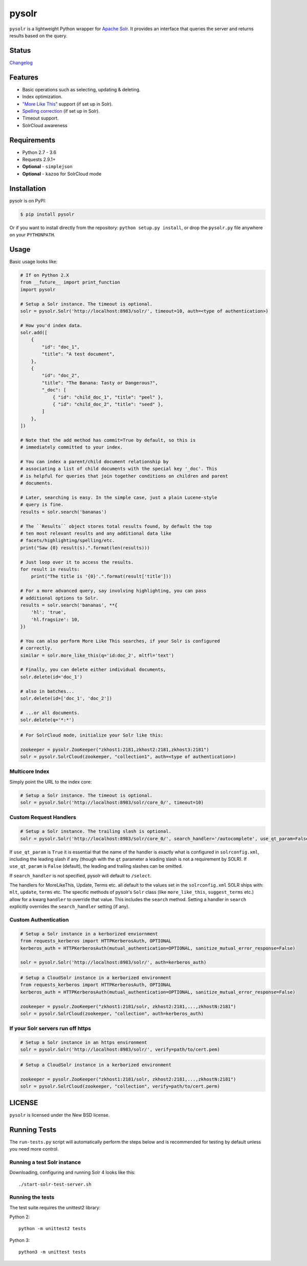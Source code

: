 ======
pysolr
======

``pysolr`` is a lightweight Python wrapper for `Apache Solr`_. It provides an
interface that queries the server and returns results based on the query.

.. _`Apache Solr`: http://lucene.apache.org/solr/

Status
======

.. image:: https://secure.travis-ci.org/django-haystack/pysolr.png
   :target: https://secure.travis-ci.org/django-haystack/pysolr

`Changelog <https://github.com/django-haystack/pysolr/blob/master/CHANGELOG.rst>`_

Features
========

* Basic operations such as selecting, updating & deleting.
* Index optimization.
* `"More Like This" <http://wiki.apache.org/solr/MoreLikeThis>`_ support (if set up in Solr).
* `Spelling correction <http://wiki.apache.org/solr/SpellCheckComponent>`_ (if set up in Solr).
* Timeout support.
* SolrCloud awareness

Requirements
============

* Python 2.7 - 3.6
* Requests 2.9.1+
* **Optional** - ``simplejson``
* **Optional** - ``kazoo`` for SolrCloud mode

Installation
============

pysolr is on PyPI:

.. code-block:: console

   $ pip install pysolr

Or if you want to install directly from the repository: ``python setup.py install``, or drop the ``pysolr.py`` file anywhere on your ``PYTHONPATH``.

Usage
=====

Basic usage looks like:

.. code-block:: python

    # If on Python 2.X
    from __future__ import print_function
    import pysolr

    # Setup a Solr instance. The timeout is optional.
    solr = pysolr.Solr('http://localhost:8983/solr/', timeout=10, auth=<type of authentication>)

    # How you'd index data.
    solr.add([
        {
            "id": "doc_1",
            "title": "A test document",
        },
        {
            "id": "doc_2",
            "title": "The Banana: Tasty or Dangerous?",
            "_doc": [
                { "id": "child_doc_1", "title": "peel" },
                { "id": "child_doc_2", "title": "seed" },
            ]
        },
    ])

    # Note that the add method has commit=True by default, so this is
    # immediately committed to your index.

    # You can index a parent/child document relationship by
    # associating a list of child documents with the special key '_doc'. This
    # is helpful for queries that join together conditions on children and parent
    # documents.

    # Later, searching is easy. In the simple case, just a plain Lucene-style
    # query is fine.
    results = solr.search('bananas')

    # The ``Results`` object stores total results found, by default the top
    # ten most relevant results and any additional data like
    # facets/highlighting/spelling/etc.
    print("Saw {0} result(s).".format(len(results)))

    # Just loop over it to access the results.
    for result in results:
        print("The title is '{0}'.".format(result['title']))

    # For a more advanced query, say involving highlighting, you can pass
    # additional options to Solr.
    results = solr.search('bananas', **{
        'hl': 'true',
        'hl.fragsize': 10,
    })

    # You can also perform More Like This searches, if your Solr is configured
    # correctly.
    similar = solr.more_like_this(q='id:doc_2', mltfl='text')

    # Finally, you can delete either individual documents,
    solr.delete(id='doc_1')

    # also in batches...
    solr.delete(id=['doc_1', 'doc_2'])

    # ...or all documents.
    solr.delete(q='*:*')

.. code-block:: python

    # For SolrCloud mode, initialize your Solr like this:

    zookeeper = pysolr.ZooKeeper("zkhost1:2181,zkhost2:2181,zkhost3:2181")
    solr = pysolr.SolrCloud(zookeeper, "collection1", auth=<type of authentication>)


Multicore Index
~~~~~~~~~~~~~~~

Simply point the URL to the index core:

.. code-block:: python

    # Setup a Solr instance. The timeout is optional.
    solr = pysolr.Solr('http://localhost:8983/solr/core_0/', timeout=10)


Custom Request Handlers
~~~~~~~~~~~~~~~~~~~~~~~

.. code-block:: python

    # Setup a Solr instance. The trailing slash is optional.
    solr = pysolr.Solr('http://localhost:8983/solr/core_0/', search_handler='/autocomplete', use_qt_param=False)


If ``use_qt_param`` is ``True`` it is essential that the name of the handler is exactly what is configured
in ``solrconfig.xml``, including the leading slash if any (though with the ``qt`` parameter a leading slash is not
a requirement by SOLR). If ``use_qt_param`` is ``False`` (default), the leading and trailing slashes can be
omitted.

If ``search_handler`` is not specified, pysolr will default to ``/select``.

The handlers for MoreLikeThis, Update, Terms etc. all default to the values set in the ``solrconfig.xml`` SOLR ships
with: ``mlt``, ``update``, ``terms`` etc. The specific methods of pysolr's ``Solr`` class (like ``more_like_this``,
``suggest_terms`` etc.) allow for a kwarg ``handler`` to override that value. This includes the ``search`` method.
Setting a handler in ``search`` explicitly overrides the ``search_handler`` setting (if any).


Custom Authentication
~~~~~~~~~~~~~~~~~~~~~

.. code-block:: python

	# Setup a Solr instance in a kerborized enviornment
	from requests_kerberos import HTTPKerberosAuth, OPTIONAL
	kerberos_auth = HTTPKerberosAuth(mutual_authentication=OPTIONAL, sanitize_mutual_error_response=False)

	solr = pysolr.Solr('http://localhost:8983/solr/', auth=kerberos_auth)

.. code-block:: python

	# Setup a CloudSolr instance in a kerborized environment
	from requests_kerberos import HTTPKerberosAuth, OPTIONAL
	kerberos_auth = HTTPKerberosAuth(mutual_authentication=OPTIONAL, sanitize_mutual_error_response=False)

	zookeeper = pysolr.ZooKeeper("zkhost1:2181/solr, zkhost2:2181,...,zkhostN:2181")
	solr = pysolr.SolrCloud(zookeeper, "collection", auth=kerberos_auth)


If your Solr servers run off https
~~~~~~~~~~~~~~~~~~~~~~~~~~~~~~~~~~

.. code-block:: python

	# Setup a Solr instance in an https environment
	solr = pysolr.Solr('http://localhost:8983/solr/', verify=path/to/cert.pem)

.. code-block:: python

	# Setup a CloudSolr instance in a kerborized environment

	zookeeper = pysolr.ZooKeeper("zkhost1:2181/solr, zkhost2:2181,...,zkhostN:2181")
	solr = pysolr.SolrCloud(zookeeper, "collection", verify=path/to/cert.perm)



LICENSE
=======

``pysolr`` is licensed under the New BSD license.

Running Tests
=============

The ``run-tests.py`` script will automatically perform the steps below and is recommended for testing by
default unless you need more control.

Running a test Solr instance
~~~~~~~~~~~~~~~~~~~~~~~~~~~~

Downloading, configuring and running Solr 4 looks like this::

    ./start-solr-test-server.sh

Running the tests
~~~~~~~~~~~~~~~~~

The test suite requires the unittest2 library:

Python 2::

    python -m unittest2 tests

Python 3::

    python3 -m unittest tests



